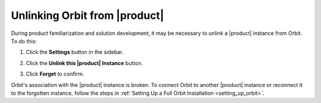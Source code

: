 .. _unlinking_orbit:

Unlinking Orbit from |product|
==============================

During product familiarization and solution development, it may be necessary
to unlink a |product| instance from Orbit. To do this:

#. Click the **Settings** button in the sidebar.

   .. image:: ../../Graphics/sidebar_settings_button.png

#. Click the **Unlink this |product| Instance** button.

   .. image:: ../../Graphics/unlink_zenko.png

#. Click **Forget** to confirm.

   .. image:: ../../Graphics/Forget_XDM_Instance.png

Orbit's association with the |product| instance is broken. To connect
Orbit to another |product| instance or reconnect it to the forgotten
instance, follow the steps in :ref:`Setting Up a Full Orbit Installation
<setting_up_orbit>`.
